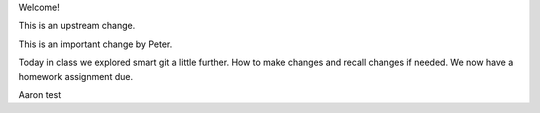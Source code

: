 Welcome!

This is an upstream change.

This is an important change by Peter.

Today in class we explored smart git a little further. How to make changes and recall changes if needed.
We now have a homework assignment due. 

Aaron test